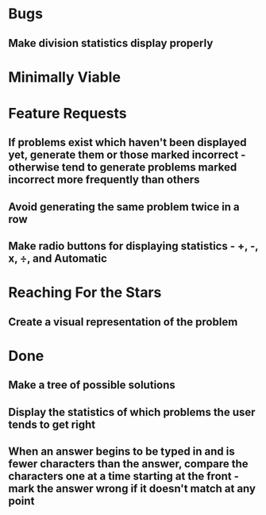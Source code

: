 * Bugs

** Make division statistics display properly


* Minimally Viable


* Feature Requests

** If problems exist which haven't been displayed yet, generate them or those marked incorrect - otherwise tend to generate problems marked incorrect more frequently than others

** Avoid generating the same problem twice in a row

** Make radio buttons for displaying statistics - +, -, x, ÷, and Automatic


* Reaching For the Stars

** Create a visual representation of the problem


* Done

** Make a tree of possible solutions

** Display the statistics of which problems the user tends to get right

** When an answer begins to be typed in and is fewer characters than the answer, compare the characters one at a time starting at the front - mark the answer wrong if it doesn't match at any point

